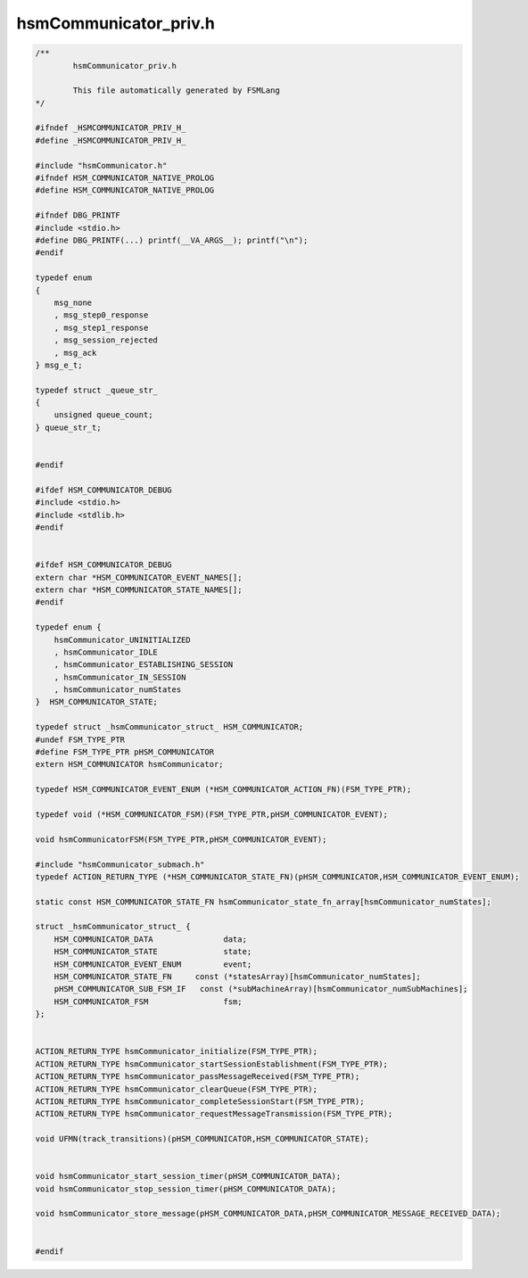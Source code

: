 ======================
hsmCommunicator_priv.h
======================

.. code-block:: c

	/**
		hsmCommunicator_priv.h
	
		This file automatically generated by FSMLang
	*/
	
	#ifndef _HSMCOMMUNICATOR_PRIV_H_
	#define _HSMCOMMUNICATOR_PRIV_H_
	
	#include "hsmCommunicator.h"
	#ifndef HSM_COMMUNICATOR_NATIVE_PROLOG
	#define HSM_COMMUNICATOR_NATIVE_PROLOG
	
	#ifndef DBG_PRINTF
	#include <stdio.h>
	#define DBG_PRINTF(...) printf(__VA_ARGS__); printf("\n");
	#endif
	
	typedef enum
	{
	    msg_none
	    , msg_step0_response
	    , msg_step1_response
	    , msg_session_rejected
	    , msg_ack
	} msg_e_t;
	
	typedef struct _queue_str_
	{
	    unsigned queue_count;
	} queue_str_t;
	
	
	#endif
	
	#ifdef HSM_COMMUNICATOR_DEBUG
	#include <stdio.h>
	#include <stdlib.h>
	#endif
	
	
	#ifdef HSM_COMMUNICATOR_DEBUG
	extern char *HSM_COMMUNICATOR_EVENT_NAMES[];
	extern char *HSM_COMMUNICATOR_STATE_NAMES[];
	#endif
	
	typedef enum {
	    hsmCommunicator_UNINITIALIZED
	    , hsmCommunicator_IDLE
	    , hsmCommunicator_ESTABLISHING_SESSION
	    , hsmCommunicator_IN_SESSION
	    , hsmCommunicator_numStates
	}  HSM_COMMUNICATOR_STATE;
	
	typedef struct _hsmCommunicator_struct_ HSM_COMMUNICATOR;
	#undef FSM_TYPE_PTR
	#define FSM_TYPE_PTR pHSM_COMMUNICATOR
	extern HSM_COMMUNICATOR hsmCommunicator;
	
	typedef HSM_COMMUNICATOR_EVENT_ENUM (*HSM_COMMUNICATOR_ACTION_FN)(FSM_TYPE_PTR);
	
	typedef void (*HSM_COMMUNICATOR_FSM)(FSM_TYPE_PTR,pHSM_COMMUNICATOR_EVENT);
	
	void hsmCommunicatorFSM(FSM_TYPE_PTR,pHSM_COMMUNICATOR_EVENT);
	
	#include "hsmCommunicator_submach.h"
	typedef ACTION_RETURN_TYPE (*HSM_COMMUNICATOR_STATE_FN)(pHSM_COMMUNICATOR,HSM_COMMUNICATOR_EVENT_ENUM);
	
	static const HSM_COMMUNICATOR_STATE_FN hsmCommunicator_state_fn_array[hsmCommunicator_numStates];
	
	struct _hsmCommunicator_struct_ {
	    HSM_COMMUNICATOR_DATA               data;
	    HSM_COMMUNICATOR_STATE              state;
	    HSM_COMMUNICATOR_EVENT_ENUM         event;
	    HSM_COMMUNICATOR_STATE_FN     const (*statesArray)[hsmCommunicator_numStates];
	    pHSM_COMMUNICATOR_SUB_FSM_IF   const (*subMachineArray)[hsmCommunicator_numSubMachines];
	    HSM_COMMUNICATOR_FSM                fsm;
	};
	
	
	ACTION_RETURN_TYPE hsmCommunicator_initialize(FSM_TYPE_PTR);
	ACTION_RETURN_TYPE hsmCommunicator_startSessionEstablishment(FSM_TYPE_PTR);
	ACTION_RETURN_TYPE hsmCommunicator_passMessageReceived(FSM_TYPE_PTR);
	ACTION_RETURN_TYPE hsmCommunicator_clearQueue(FSM_TYPE_PTR);
	ACTION_RETURN_TYPE hsmCommunicator_completeSessionStart(FSM_TYPE_PTR);
	ACTION_RETURN_TYPE hsmCommunicator_requestMessageTransmission(FSM_TYPE_PTR);
	
	void UFMN(track_transitions)(pHSM_COMMUNICATOR,HSM_COMMUNICATOR_STATE);
	
	
	void hsmCommunicator_start_session_timer(pHSM_COMMUNICATOR_DATA);
	void hsmCommunicator_stop_session_timer(pHSM_COMMUNICATOR_DATA);
	
	void hsmCommunicator_store_message(pHSM_COMMUNICATOR_DATA,pHSM_COMMUNICATOR_MESSAGE_RECEIVED_DATA);
	
	
	#endif

